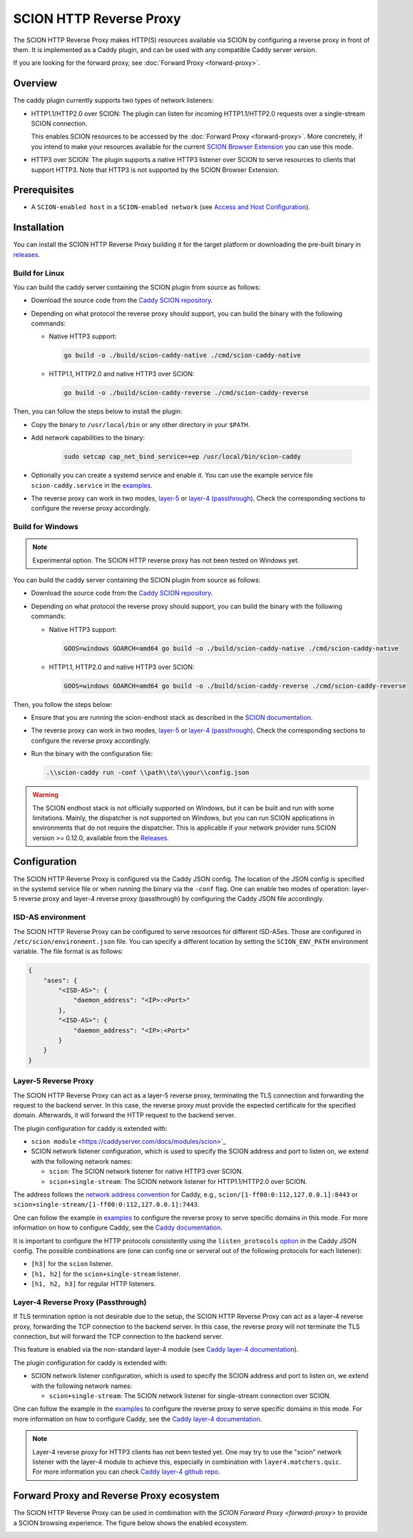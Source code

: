 SCION HTTP Reverse Proxy
========================

The SCION HTTP Reverse Proxy makes HTTP(S) resources available via SCION by configuring a reverse proxy in front of them.
It is implemented as a Caddy plugin, and can be used with any compatible Caddy server version.

If you are looking for the forward proxy, see :doc:`Forward Proxy <forward-proxy>`.

Overview
--------

The caddy plugin currently supports two types of network listeners:

- HTTP1.1/HTTP2.0 over SCION: The plugin can listen for incoming HTTP1.1/HTTP2.0 requests over a single-stream SCION connection. 
  
  This enables SCION resources to be accessed by the :doc:`Forward Proxy <forward-proxy>`.
  More concretely, if you intend to make your resources available for the current `SCION Browser Extension <https://scion-browser-extension.readthedocs.io/en/latest/index.html>`_ you can use this mode.

- HTTP3 over SCION: The plugin supports a native HTTP3 listener over SCION to serve resources to clients that support HTTP3. Note that HTTP3 is not supported by the SCION Browser Extension.

Prerequisites
-------------
- A ``SCION-enabled host`` in a ``SCION-enabled network`` (see `Access and Host Configuration <https://docs.scion.org/projects/scion-applications/en/latest/applications/access.html>`_).

Installation
------------

You can install the SCION HTTP Reverse Proxy building it for the target platform or downloading the pre-built binary in `releases <https://github.com/scionproto-contrib/caddy-scion/releases>`_.


Build for Linux
~~~~~~~~~~~~~~~

You can build the caddy server containing the SCION plugin from source as follows:

- Download the source code from the `Caddy SCION repository <https://github.com/scionproto-contrib/caddy-scion>`_.
- Depending on what protocol the reverse proxy should support, you can build the binary with the following commands:
  
  - Native HTTP3 support:

    .. code-block:: bash

        go build -o ./build/scion-caddy-native ./cmd/scion-caddy-native
  

  - HTTP1.1, HTTP2.0 and native HTTP3 over SCION:

    .. code-block:: bash

        go build -o ./build/scion-caddy-reverse ./cmd/scion-caddy-reverse
  

Then, you can follow the steps below to install the plugin:

- Copy the binary to ``/usr/local/bin`` or any other directory in your ``$PATH``.
- Add network capabilities to the binary:

    .. code-block:: bash

        sudo setcap cap_net_bind_service=+ep /usr/local/bin/scion-caddy

- Optionally you can create a systemd service and enable it. You can use the example service file ``scion-caddy.service`` in the `examples <https://github.com/scionproto-contrib/caddy-scion/tree/main/_examples>`__.

- The reverse proxy can work in two modes, `layer-5 <#layer-5-reverse-proxy>`__ or `layer-4 (passthrough) <#layer-4-reverse-proxy-passthrough>`__. 
  Check the corresponding sections to configure the reverse proxy accordingly.
  

Build for Windows
~~~~~~~~~~~~~~~~~

.. note::
  Experimental option. The SCION HTTP reverse proxy has not been tested on Windows yet.

You can build the caddy server containing the SCION plugin from source as follows:

- Download the source code from the `Caddy SCION repository <https://github.com/scionproto-contrib/caddy-scion>`_.
- Depending on what protocol the reverse proxy should support, you can build the binary with the following commands:

  - Native HTTP3 support:

    .. code-block:: bash

        GOOS=windows GOARCH=amd64 go build -o ./build/scion-caddy-native ./cmd/scion-caddy-native
  

  - HTTP1.1, HTTP2.0 and native HTTP3 over SCION:

    .. code-block:: bash

        GOOS=windows GOARCH=amd64 go build -o ./build/scion-caddy-reverse ./cmd/scion-caddy-reverse

Then, you follow the steps below:

- Ensure that you are running the scion-endhost stack as described in the `SCION documentation <https://docs.scion.org/projects/scion-applications/en/latest/applications/access.html>`_.

- The reverse proxy can work in two modes, `layer-5 <#layer-5-reverse-proxy>`__ or `layer-4 (passthrough) <#layer-4-reverse-proxy-passthrough>`__. 
  Check the corresponding sections to configure the reverse proxy accordingly.

- Run the binary with the configuration file:

  .. code-block:: bash

    .\\scion-caddy run -conf \\path\\to\\your\\config.json

.. warning::
  The SCION endhost stack is not officially supported on Windows, but it can be built and run with some limitations.
  Mainly, the dispatcher is not supported on Windows, but you can run SCION applications in environments that do not require the dispatcher.
  This is applicable if your network provider runs SCION version >= 0.12.0, available from the `Releases <https://github.com/scionproto/scion/releases>`_.

Configuration
-------------
The SCION HTTP Reverse Proxy is configured via the Caddy JSON config. The location of the JSON config is specified in the systemd service file or when running the binary via the ``-conf`` flag.
One can enable two modes of operation: layer-5 reverse proxy and layer-4 reverse proxy (passthrough) by configuring the Caddy JSON file accordingly.

ISD-AS environment
~~~~~~~~~~~~~~~~~~
The SCION HTTP Reverse Proxy can be configured to serve resources for different ISD-ASes. Those are configured in ``/etc/scion/environment.json`` file.
You can specify a different location by setting the ``SCION_ENV_PATH`` environment variable. The file format is as follows:

.. code-block:: json

  {
      "ases": {
          "<ISD-AS>": {
              "daemon_address": "<IP>:<Port>"
          },
          "<ISD-AS>": {
              "daemon_address": "<IP>:<Port>"
          }
      }
  }



Layer-5 Reverse Proxy
~~~~~~~~~~~~~~~~~~~~~
The SCION HTTP Reverse Proxy can act as a layer-5 reverse proxy, terminating the TLS connection and forwarding the request to the backend server.
In this case, the reverse proxy must provide the expected certificate for the specified domain. 
Afterwards, it will forward the HTTP request to the backend server.

The plugin configuration for caddy is extended with:

- ``scion module`` <https://caddyserver.com/docs/modules/scion>`_
- SCION network listener configuration, which is used to specify the SCION address and port to listen on, we extend with the following network names:

  - ``scion``: The SCION network listener for native HTTP3 over SCION.
  - ``scion+single-stream``: The SCION network listener for HTTP1.1/HTTP2.0 over SCION.

The address follows the `network address convention <https://caddyserver.com/docs/conventions#network-addresses>`_ for Caddy, e.g., ``scion/[1-ff00:0:112,127.0.0.1]:8443`` or ``scion+single-stream/[1-ff00:0:112,127.0.0.1]:7443``.

One can follow the example in `examples <https://github.com/scionproto-contrib/caddy-scion/tree/main/_examples/reverse.json>`__ to configure the reverse proxy to serve specific domains in this mode.
For more information on how to configure Caddy, see the `Caddy documentation <https://caddyserver.com/docs/json/apps/http/>`_.

It is important to configure the HTTP protocols consistently using the ``listen_protocols`` `option <https://caddyserver.com/docs/json/apps/http/servers/listen_protocols/>`_ in the Caddy JSON config.
The possible combinations are (one can config one or serveral out of the following protocols for each listener):

- ``[h3]`` for the ``scion`` listener.
- ``[h1, h2]`` for the ``scion+single-stream`` listener.
- ``[h1, h2, h3]`` for regular HTTP listeners.

Layer-4 Reverse Proxy (Passthrough)
~~~~~~~~~~~~~~~~~~~~~~~~~~~~~~~~~~~
If TLS termination option is not desirable due to the setup, the SCION HTTP Reverse Proxy can act as a layer-4 reverse proxy, forwarding the TCP connection to the backend server.
In this case, the reverse proxy will not terminate the TLS connection, but will forward the TCP connection to the backend server.

This feature is enabled via the non-standard layer-4 module (see `Caddy layer-4 documentation <https://caddyserver.com/docs/json/apps/layer4>`_).

The plugin configuration for caddy is extended with:

- SCION network listener configuration, which is used to specify the SCION address and port to listen on, we extend with the following network names:

  - ``scion+single-stream``: The SCION network listener for single-stream connection over SCION. 

One can follow the example in the `examples <https://github.com/scionproto-contrib/caddy-scion/tree/main/_examples/passthrough_scionlab.json>`__ to configure the reverse proxy to serve specific domains in this mode.
For more information on how to configure Caddy, see the `Caddy layer-4 documentation <https://caddyserver.com/docs/json/apps/layer4>`_.

.. note::
  Layer-4 reverse proxy for HTTP3 clients has not been tested yet. 
  One may try to use the "scion" network listener with the layer-4 module to achieve this, especially in combination with ``layer4.matchers.quic``.
  For more information you can check `Caddy layer-4 github repo <https://github.com/mholt/caddy-l4?tab=readme-ov-file#introduction>`_.

Forward Proxy and Reverse Proxy ecosystem
-----------------------------------------

The SCION HTTP Reverse Proxy can be used in combination with the `SCION Forward Proxy <forward-proxy>` to provide a SCION browsing experience.
The figure below shows the enabled ecosystem.

.. _reverse-proxy-figure:
.. image:: img/https_combinations.png
    :alt: SCION HTTP Reverse Proxy Diagram
    :align: center
